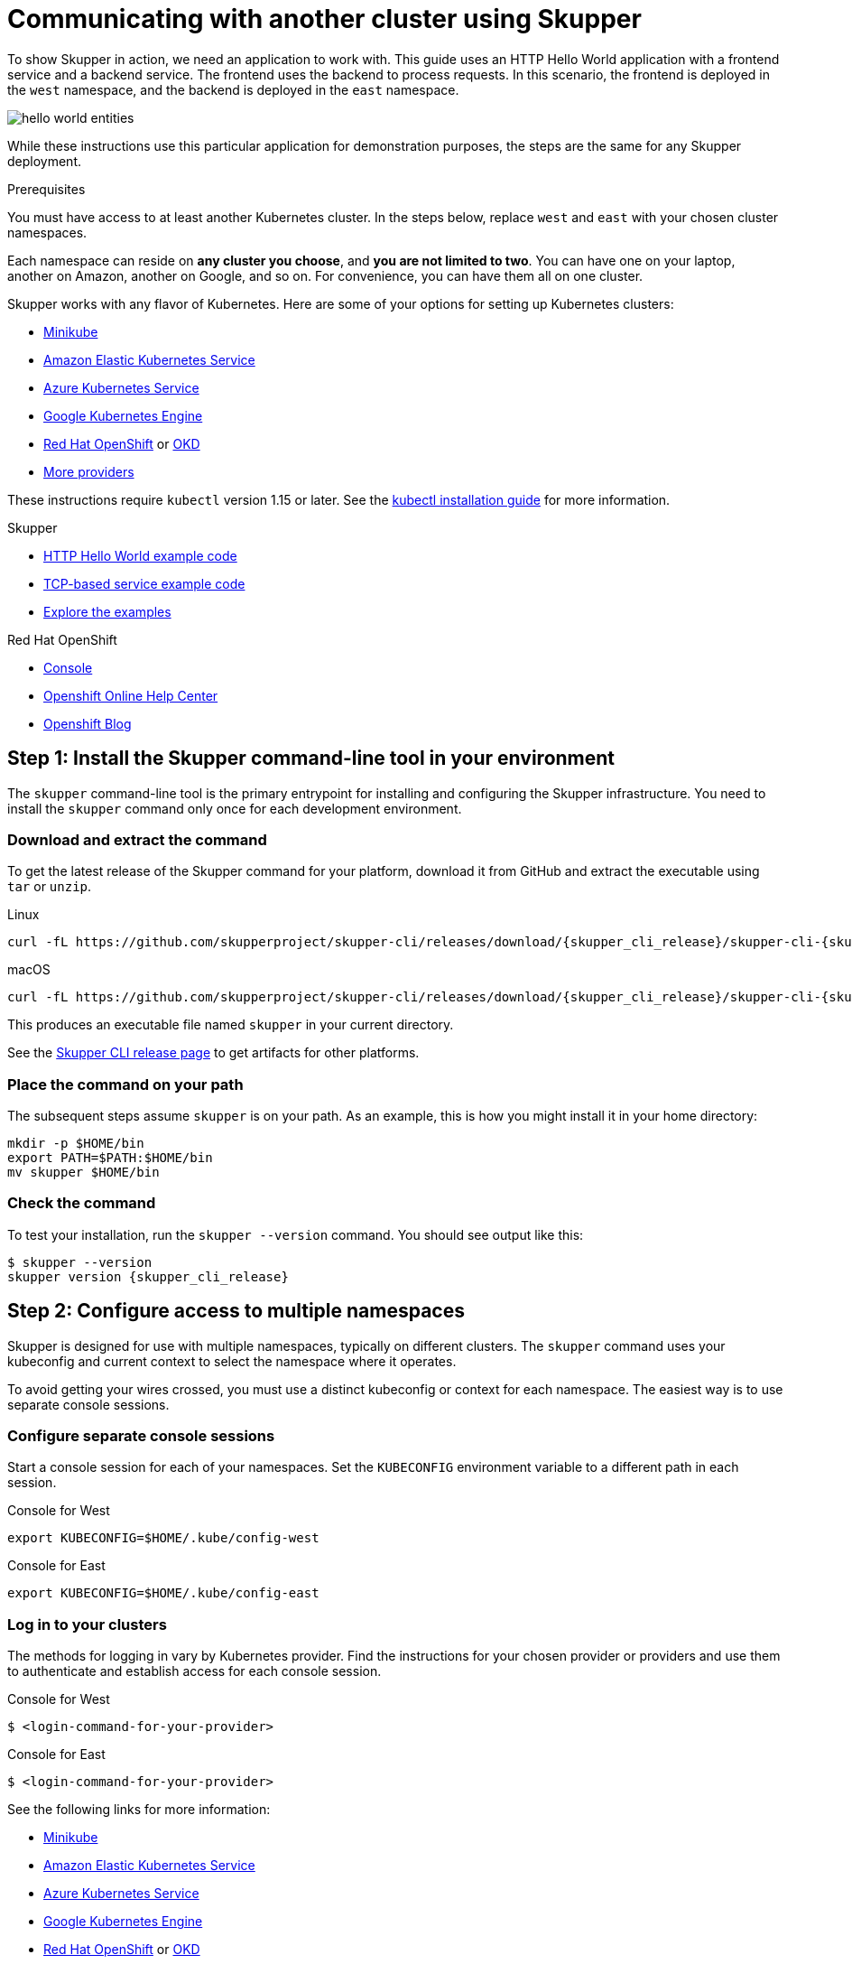 :skupper_cli_release: 0.2.0

= Communicating with another cluster using Skupper


To show Skupper in action, we need an application to work with.  This
guide uses an HTTP Hello World application with a frontend service and
a backend service.  The frontend uses the backend to process requests.
In this scenario, the frontend is deployed in the `west`
namespace, and the backend is deployed in the `east` namespace.

image::https://skupper.io/images/hello-world-entities.svg[]

While these instructions use this particular application for
demonstration purposes, the steps are the same for any Skupper
deployment.

.Prerequisites

You must have access to at least another Kubernetes cluster.  
In the steps below, replace `west` and `east` with your chosen cluster namespaces.

Each namespace can reside on *any cluster you choose*, and *you are
not limited to two*.  You can have one on your laptop, another on
Amazon, another on Google, and so on.  For convenience, you can have
them all on one cluster.

Skupper works with any flavor of Kubernetes.  Here are some of your
options for setting up Kubernetes clusters:

* link:minikube.html[Minikube]
* https://aws.amazon.com/eks/getting-started/[Amazon Elastic Kubernetes Service]
* https://docs.microsoft.com/en-us/azure/aks/intro-kubernetes[Azure Kubernetes Service]
* https://cloud.google.com/kubernetes-engine/docs/quickstart[Google Kubernetes Engine]
* https://www.openshift.com/learn/get-started/[Red Hat OpenShift] or https://www.okd.io/[OKD]
* https://kubernetes.io/docs/concepts/cluster-administration/cloud-providers/[More providers]

These instructions require `kubectl` version 1.15 or later.  See the
https://kubernetes.io/docs/tasks/tools/install-kubectl/[kubectl installation
guide] for
more information.


[type=walkthroughResource]
.Skupper
****
* https://github.com/skupperproject/skupper-example-hello-world[HTTP Hello World example code]
* https://github.com/skupperproject/skupper-example-tcp-echo[TCP-based service example code]
* link:https://skupper.io/examples/index.html[Explore the examples]
****

[type=walkthroughResource,serviceName=openshift]
.Red Hat OpenShift
****
* link:{openshift-host}/console[Console, window="_blank"]
* link:https://help.openshift.com/[Openshift Online Help Center, window="_blank"]
* link:https://blog.openshift.com/[Openshift Blog, window="_blank"]
****

[time=5]
== Step 1: Install the Skupper command-line tool in your environment

The `skupper` command-line tool is the primary entrypoint for
installing and configuring the Skupper infrastructure.  You need to
install the `skupper` command only once for each development
environment.

=== Download and extract the command

To get the latest release of the Skupper command for your platform,
download it from GitHub and extract the executable using `tar` or
`unzip`.

Linux

 curl -fL https://github.com/skupperproject/skupper-cli/releases/download/{skupper_cli_release}/skupper-cli-{skupper_cli_release}-linux-amd64.tgz | tar -xzf -

macOS

 curl -fL https://github.com/skupperproject/skupper-cli/releases/download/{skupper_cli_release}/skupper-cli-{skupper_cli_release}-mac-amd64.tgz | tar -xzf -

This produces an executable file named `skupper` in your current
directory.

See the https://github.com/skupperproject/skupper-cli/releases[Skupper CLI release
page] to get
artifacts for other platforms.

=== Place the command on your path

The subsequent steps assume `skupper` is on your path.  As an example,
this is how you might install it in your home directory:

 mkdir -p $HOME/bin
 export PATH=$PATH:$HOME/bin
 mv skupper $HOME/bin

=== Check the command

To test your installation, run the `skupper --version` command.  You
should see output like this:

 $ skupper --version
 skupper version {skupper_cli_release}

[time=5]
== Step 2: Configure access to multiple namespaces

Skupper is designed for use with multiple namespaces, typically on
different clusters.  The `skupper` command uses your kubeconfig and
current context to select the namespace where it operates.

To avoid getting your wires crossed, you must use a distinct
kubeconfig or context for each namespace.  The easiest way is to use
separate console sessions.

=== Configure separate console sessions

Start a console session for each of your namespaces.  Set the
`KUBECONFIG` environment variable to a different path in each session.

Console for West

 export KUBECONFIG=$HOME/.kube/config-west

Console for East

 export KUBECONFIG=$HOME/.kube/config-east

=== Log in to your clusters

The methods for logging in vary by Kubernetes provider.  Find the
instructions for your chosen provider or providers and use them to
authenticate and establish access for each console session.

Console for West

 $ <login-command-for-your-provider>

Console for East

 $ <login-command-for-your-provider>

See the following links for more information:

* link:minikube.html#logging-in[Minikube]
* https://docs.aws.amazon.com/eks/latest/userguide/create-kubeconfig.html[Amazon Elastic Kubernetes Service]
* https://docs.microsoft.com/en-us/azure/aks/kubernetes-walkthrough#connect-to-the-cluster[Azure Kubernetes Service]
* https://cloud.google.com/kubernetes-engine/docs/how-to/cluster-access-for-kubectl[Google Kubernetes Engine]
* https://docs.openshift.com/container-platform/4.1/cli_reference/getting-started-cli.html#cli-logging-in_cli-developer-commands[Red Hat OpenShift] or https://docs.okd.io/latest/cli_reference/get_started_cli.html#basic-setup-and-login[OKD]

=== Set the current namespaces

Use `kubectl create namespace` to create the namespaces you wish to
use.  Use `kubectl config set-context` to set the current namespace
for each session.

Console for West

 kubectl create namespace west
 kubectl config set-context --current --namespace west

Console for East

 kubectl create namespace east
 kubectl config set-context --current --namespace east

=== Check your configurations

Once you have logged in and set the current namespaces, use the
`skupper status` command to check that each namespace is correctly
configured.  You should see the following output:

Console for West

 $ skupper status
 skupper not enabled for west

Console for East

 $ skupper status
 skupper not enabled for east

[time=5]
== Step 3: Install the Skupper router in each namespace

The `skupper init` command installs the Skupper router in the current
namespace.

=== Install the router

Run the `skupper init` command in the West namespace.

West

 $ skupper init
 Skupper is now installed in namespace 'west'.  Use 'skupper status' to get more information.

Now run the `skupper init` command in the East namespace.

East

 $ skupper init --edge
 Skupper is now installed in namespace 'east'.  Use 'skupper status' to get more information.

Using the `--edge` argument in East disables network ingress at the
Skupper router layer.  In our scenario, East needs to establish one
outbound connection to West.  It does not need to accept any incoming
connections.  As a result, no network ingress is required in East.

=== Check the installation

To check the status of each namespace, use the `skupper status`
command.

West

 $ skupper status
 Skupper enabled for namespace 'west'. It is not connected to any other sites.

East

 $ skupper status
 Skupper enabled for namespace 'east'. It is not connected to any other sites.

[time=5]
== Step 4: Connect your namespaces

After installation, you have the infrastructure you need, but your
namespaces are not connected.  Creating a connection requires use of
two `skupper` commands in conjunction, `skupper connection-token` and
`skupper connect`.

The `skupper connection-token` command generates a secret token that
signifies permission to connect.  The token also carries the
connection details.  The `skupper connect` command then uses the
connection token to establish a connection to the namespace that
generated it.

NOTE: The connection token is truly a _secret_.  Anyone who has
the token can connect to your namespace.  Make sure that only those
you trust have access to it.

=== Generate a connection token

In West, use the `skupper connection-token` command to generate a
token.

West

 skupper connection-token $HOME/secret.yaml

=== Use the token to form a connection

With the token in hand, you are ready to connect.  Pass the token from
West to the `skupper connect` command in East.

East

 skupper connect $HOME/secret.yaml

If your console sessions are on different machines, you might need to
use `scp` or a similar tool to transfer the token.  If you are using
Minikube, link:minikube.html#prerequisites[you need to run `minikube
tunnel`] for this to work.

=== Check the connection

Use the `skupper status` command again to see if things have changed.
If the connection is made, you should see the following output:

West

 $ skupper status
 Skupper enabled for namespace 'west'. It is connected to 1 other site.

East

 $ skupper status
 Skupper enabled for namespace 'east'. It is connected to 1 other site.

[time=5]
== Step 5: Expose your services

You now have a Skupper network capable of multi-cluster communication,
but no services are attached to it.  This step uses the `skupper
expose` command to make a Kubernetes deployment on one namespace
available on all the connected namespaces.

In the examples below, we use the Hello World application to
demonstrate service exposure.  The same steps apply for your own
application.

=== Deploy the frontend and backend services

Use `kubectl create deployment` to start the frontend in West.

West

 kubectl create deployment hello-world-frontend --image quay.io/skupper/hello-world-frontend

Likewise, use `kubectl create deployment` to start the backend in
East.

East

 kubectl create deployment hello-world-backend --image quay.io/skupper/hello-world-backend

=== Expose the backend service

At this point, we have the frontend and backend services running, but
the frontend has no way to contact the backend.  The frontend and
backend are in different namespaces (and perhaps different clusters),
and the backend has no public ingress.

Use the `skupper expose` command in East to make `hello-world-backend`
available in West.

East

 skupper expose deployment hello-world-backend --port 8080 --protocol http

=== Check the backend service

Use `kubectl get services` in West to make sure the
`hello-world-backend` service from East is represented.  You should
see output like this (along with some other services):

West

 $ kubectl get services
 NAME                   TYPE           CLUSTER-IP      EXTERNAL-IP     PORT(S)       AGE
 hello-world-backend    ClusterIP      10.96.175.18    <none>          8080/TCP      1m30s

=== Test your application

To test our Hello World, we need external access to the frontend (not
the backend).  Use `kubectl expose` with `--type LoadBalancer` to make
the frontend accessible using a conventional Kubernetes ingress.

West

 kubectl expose deployment hello-world-frontend --port 8080 --type LoadBalancer

It takes a moment for the external IP to become available.  If you are
using Minikube, link:minikube.html#prerequisites[you need to run `minikube
tunnel`] for this to work.

Now use `curl` to see it in action.  The embedded `kubectl get`
command below looks up the IP address for the frontend service and
generates a URL for use with `curl`.

West

 curl $(kubectl get service hello-world-frontend -o jsonpath='http://{.status.loadBalancer.ingress[0].ip}:8080/')

NOTE: If the embedded `kubectl get` command fails to get the IP,
you can find it manually by running `kubectl get services` and looking
up the external IP of the `hello-world-frontend` service.

You should see output like this:

 I am the frontend.  The backend says 'Hello from hello-world-backend-869cd94f69-wh6zt (1)'.

=== Summary

Our simple HTTP application has two services.  We deployed each
service to a different Kubernetes cluster.

Ordinarily, a multi-cluster deployment of this sort means that the
services have no way to communicate unless they are exposed to the
public internet.

By introducing Skupper into each namespace, we were able to create a
virtual application network that connects the services across cluster
boundaries.

See the https://github.com/skupperproject/skupper-example-hello-world/blob/master/README.md#what-just-happened[Hello World
example]
for more detail.


== Cleaning up

To remove Skupper and the other resources from this exercise, use
the following commands:

West

 skupper delete
 kubectl delete service/hello-world-frontend
 kubectl delete deployment/hello-world-frontend

East

 skupper delete
 kubectl delete deployment/hello-world-backend



[type=verification]
====
Did it work?
====

[type=verificationFail]
Try the steps again. If it's still not working contact your administrator.
